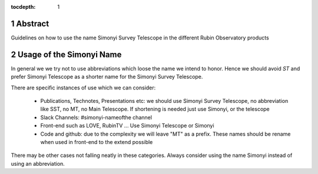 :tocdepth: 1

.. sectnum::

.. Metadata such as the title, authors, and description are set in metadata.yaml

Abstract
========

Guidelines on how to use the name Simonyi Survey Telescope in the different Rubin Observatory products

Usage of the Simonyi Name
=========================

In general we we try not to use abbreviations which loose the name we intend to honor. 
Hence we should avoid *ST*  and prefer Simonyi Telescope as a shorter name for the Simonyi Survey Telescope.

There are specific instances of use which we can consider:

 - Publications, Technotes, Presentations etc: we should use Simonyi Survey Telescope, no abbreviation like SST, no MT, no Main Telescope. If shortening is needed just use Simonyi, or the telescope
 - Slack Channels: #simonyi-nameofthe channel
 - Front-end such as LOVE, RubinTV ... Use Simonyi Telescope or Simonyi
 - Code and github: due to the complexity we will leave "MT" as a prefix. These names should be rename when used in front-end to the extend possible 


There may be other cases not falling neatly in these categories. Always consider using the name Simonyi instead of using an abbreviation.
